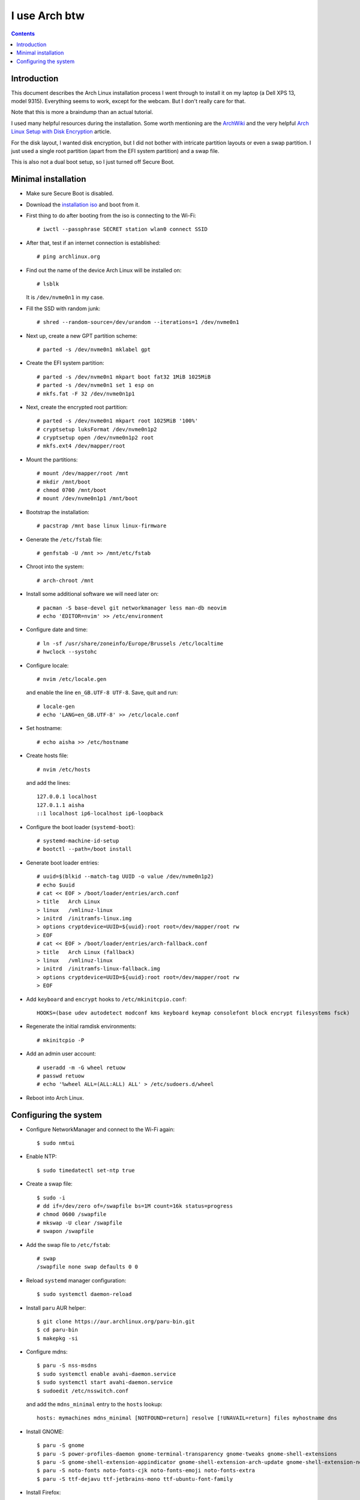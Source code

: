 ================
 I use Arch btw
================

.. contents:: :depth: 2

Introduction
============

This document describes the Arch Linux installation process I went through
to install it on my laptop (a Dell XPS 13, model 9315). Everything seems to
work, except for the webcam. But I don't really care for that.

Note that this is more a braindump than an actual tutorial.

I used many helpful resources during the installation. Some worth mentioning
are the
`ArchWiki <https://wiki.archlinux.org/>`_
and the very helpful
`Arch Linux Setup with Disk Encryption <https://paedubucher.ch/articles/2020-09-26-arch-linux-setup-with-disk-encryption.html>`_
article.

For the disk layout, I wanted disk encryption, but I did not bother with
intricate partition layouts or even a swap partition. I just used a single
root partition (apart from the EFI system partition) and a swap file.

This is also not a dual boot setup, so I just turned off Secure Boot.

Minimal installation
====================

- Make sure Secure Boot is disabled.

- Download the `installation iso <https://archlinux.org/download/>`_
  and boot from it.

- First thing to do after booting from the iso is connecting to the Wi-Fi::

    # iwctl --passphrase SECRET station wlan0 connect SSID

- After that, test if an internet connection is established::

    # ping archlinux.org

- Find out the name of the device Arch Linux will be installed on::

    # lsblk

  It is ``/dev/nvme0n1`` in my case.

- Fill the SSD with random junk::

    # shred --random-source=/dev/urandom --iterations=1 /dev/nvme0n1

- Next up, create a new GPT partition scheme::

    # parted -s /dev/nvme0n1 mklabel gpt

- Create the EFI system partition::

    # parted -s /dev/nvme0n1 mkpart boot fat32 1MiB 1025MiB
    # parted -s /dev/nvme0n1 set 1 esp on
    # mkfs.fat -F 32 /dev/nvme0n1p1

- Next, create the encrypted root partition::

    # parted -s /dev/nvme0n1 mkpart root 1025MiB '100%'
    # cryptsetup luksFormat /dev/nvme0n1p2
    # cryptsetup open /dev/nvme0n1p2 root
    # mkfs.ext4 /dev/mapper/root

- Mount the partitions::

    # mount /dev/mapper/root /mnt
    # mkdir /mnt/boot
    # chmod 0700 /mnt/boot
    # mount /dev/nvme0n1p1 /mnt/boot

- Bootstrap the installation::

    # pacstrap /mnt base linux linux-firmware

- Generate the ``/etc/fstab`` file::

    # genfstab -U /mnt >> /mnt/etc/fstab

- Chroot into the system::

    # arch-chroot /mnt

- Install some additional software we will need later on::

    # pacman -S base-devel git networkmanager less man-db neovim
    # echo 'EDITOR=nvim' >> /etc/environment

- Configure date and time::

    # ln -sf /usr/share/zoneinfo/Europe/Brussels /etc/localtime
    # hwclock --systohc

- Configure locale::

    # nvim /etc/locale.gen

  and enable the line ``en_GB.UTF-8 UTF-8``. Save, quit and run::

    # locale-gen
    # echo 'LANG=en_GB.UTF-8' >> /etc/locale.conf

- Set hostname::

    # echo aisha >> /etc/hostname

- Create hosts file::

    # nvim /etc/hosts

  and add the lines::

    127.0.0.1 localhost
    127.0.1.1 aisha
    ::1 localhost ip6-localhost ip6-loopback

- Configure the boot loader (``systemd-boot``)::

    # systemd-machine-id-setup
    # bootctl --path=/boot install

- Generate boot loader entries::

    # uuid=$(blkid --match-tag UUID -o value /dev/nvme0n1p2)
    # echo $uuid
    # cat << EOF > /boot/loader/entries/arch.conf
    > title   Arch Linux
    > linux   /vmlinuz-linux
    > initrd  /initramfs-linux.img
    > options cryptdevice=UUID=${uuid}:root root=/dev/mapper/root rw
    > EOF
    # cat << EOF > /boot/loader/entries/arch-fallback.conf
    > title   Arch Linux (fallback)
    > linux   /vmlinuz-linux
    > initrd  /initramfs-linux-fallback.img
    > options cryptdevice=UUID=${uuid}:root root=/dev/mapper/root rw
    > EOF

- Add ``keyboard`` and ``encrypt`` hooks to ``/etc/mkinitcpio.conf``::

    HOOKS=(base udev autodetect modconf kms keyboard keymap consolefont block encrypt filesystems fsck) 

- Regenerate the initial ramdisk environments::

    # mkinitcpio -P

- Add an admin user account::

    # useradd -m -G wheel retuow
    # passwd retuow
    # echo '%wheel ALL=(ALL:ALL) ALL' > /etc/sudoers.d/wheel

- Reboot into Arch Linux.

Configuring the system
======================

- Configure NetworkManager and connect to the Wi-Fi again::

    $ sudo nmtui

- Enable NTP::

    $ sudo timedatectl set-ntp true

- Create a swap file::

    $ sudo -i
    # dd if=/dev/zero of=/swapfile bs=1M count=16k status=progress
    # chmod 0600 /swapfile
    # mkswap -U clear /swapfile
    # swapon /swapfile

- Add the swap file to ``/etc/fstab``::

    # swap
    /swapfile none swap defaults 0 0

- Reload ``systemd`` manager configuration::

    $ sudo systemctl daemon-reload

- Install ``paru`` AUR helper::

    $ git clone https://aur.archlinux.org/paru-bin.git
    $ cd paru-bin
    $ makepkg -si

- Configure mdns::

    $ paru -S nss-msdns
    $ sudo systemctl enable avahi-daemon.service
    $ sudo systemctl start avahi-daemon.service
    $ sudoedit /etc/nsswitch.conf

  and add the ``mdns_minimal`` entry to the ``hosts`` lookup::

    hosts: mymachines mdns_minimal [NOTFOUND=return] resolve [!UNAVAIL=return] files myhostname dns

- Install GNOME::

    $ paru -S gnome
    $ paru -S power-profiles-daemon gnome-terminal-transparency gnome-tweaks gnome-shell-extensions
    $ paru -S gnome-shell-extension-appindicator gnome-shell-extension-arch-update gnome-shell-extension-no-overview gnome-shell-extension-dash-to-dock
    $ paru -S noto-fonts noto-fonts-cjk noto-fonts-emoji noto-fonts-extra
    $ paru -S ttf-dejavu ttf-jetbrains-mono ttf-ubuntu-font-family

- Install Firefox::

    $ paru -S firefox gnome-browser-connector

- Go to `<https://extensions.gnome.org/>`_ and install the *Gnome Shell
  integration* plugin. Next, install the *Unblank lock screen* extension.

- Enable sound::

    $ paru -S sof-firmware pipewire pipewire-alsa pipewire-pulse

- Enable Bluetooth::

    $ paru -S bluez bluez-utils
    $ sudo systemctl enable bluetooth.service
    $ sudo systemctl start bluetooth.service

  Enable the *Fast Connectable* setting in
  ``/etc/bluetooth/main.conf``::

    FastConnectable = true

- Configure firmware update support::

    $ paru -S fwupd gnome-firmware

- Install some additional software::

    $ paru -S inetutils neofetch openbsd-netcat pacman-contrib vifm tmux
    $ paru -S 1password 1password-cli asdf-vm protonvpn

- Configure ``reflector`` to keep the ``pacman`` mirrorlist up to date::

    $ paru -S reflector rsync
    $ sudoedit /etc/xdg/reflector/reflector.conf
    $ sudo systemctl start reflector.service
    $ sudo systemctl enable reflector.timer
    $ sudo systemctl start reflector.timer

- Configure user-mountable NAS shares::

    $ sudo mkdir -p /etc/samba/credentials
    $ sudo touch /etc/samba/credentials/nas
    $ sudo chown retuow:retuow /etc/samba/credentials/nas
    $ sudo chmod 0600 /etc/samba/credentials/nas
    $ nvim /etc/samba/credentials/nas

  Make sure the file only contains these settings::

    username=retuow
    password=SECRET

  Add entries for the NAS shares to ``/etc/fstab``::

    # NAS SMB Shares
    //SERVER/Share /mnt/share cifs _netdev,nofail,credentials=/etc/samba/credentials/nas,user,noauto,uid=retuow,gid=retuow 0 0

  Reload ``systemd`` manager configuration::

    $ sudo systemctl daemon-reload

- Configure GNOME Terminal::

    $ export TERMINAL=gnome-terminal
    $ cd ~/Development
    $ git clone https://github.com/Gogh-Co/Gogh gogh
    $ cd gogh/installs
    $ ./gruvbox-dark.sh

  **TIP:** Go to the *Preferences - General* and turn off the option
  *Enable the menu accelerator key* if you want to use the ``F10`` key
  (in ``htop`` for example).

- Configure bash, tmux, neovim

  See my `dotfiles <https://gitlab.com/retuow/dotfiles>`_ repository.

- Configure Keychron Bluetooth keyboard::

    $ sudoedit /etc/modprobe.d/hid_apple.conf

  Set the following options::

    options hid_apple fnmode=2 swap_opt_cmd

  Regenerate the initramfs::

    $ sudo mkinitcpio -P

